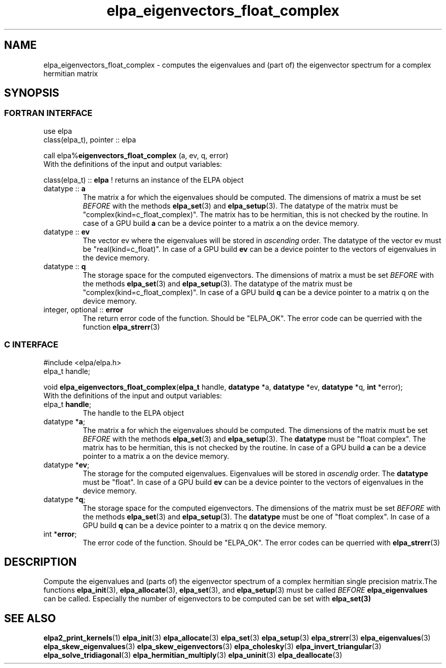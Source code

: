 .TH "elpa_eigenvectors_float_complex" 3 "Wed Sept 01 2021" "ELPA" \" -*- nroff -*-
.ad l
.nh
.SH NAME
elpa_eigenvectors_float_complex \- computes the eigenvalues and (part of) the eigenvector spectrum for a complex hermitian matrix
.br

.SH SYNOPSIS
.br
.SS FORTRAN INTERFACE
use elpa
.br
class(elpa_t), pointer :: elpa
.br

.RI  "call elpa%\fBeigenvectors_float_complex\fP (a, ev, q, error)"
.br
.RI " "
.br
.RI "With the definitions of the input and output variables:"

.br
.RI "class(elpa_t) :: \fBelpa\fP  ! returns an instance of the ELPA object"
.br
.TP
.RI "datatype :: \fBa\fP"
The matrix a for which the eigenvalues should be computed. The dimensions of matrix a must be set \fIBEFORE\fP with the methods \fBelpa_set\fP(3) and \fBelpa_setup\fP(3). The datatype of the matrix must be "complex(kind=c_float_complex)". The matrix has to be hermitian, this is not checked by the routine. In case of a GPU build \fBa\fP can be a device pointer to a matrix a on the device memory.
.TP
.RI "datatype :: \fBev\fP"
The vector ev where the eigenvalues will be stored in \fIascending\fP order. The datatype of the vector ev must be "real(kind=c_float)". In case of a GPU build \fBev\fP can be a device pointer to the vectors of eigenvalues in the device memory.
.TP
.RI "datatype :: \fBq\fP"
The storage space for the computed eigenvectors. The dimensions of matrix a must be set \fIBEFORE\fP with the methods \fBelpa_set\fP(3) and \fBelpa_setup\fP(3). The datatype of the matrix must be "complex(kind=c_float_complex)". In case of a GPU build \fBq\fP can be a device pointer to a matrix q on the device memory.
.TP
.RI "integer, optional :: \fBerror\fP"
The return error code of the function. Should be "ELPA_OK". The error code can be querried with the function \fBelpa_strerr\fP(3)

.br
.SS C INTERFACE
#include <elpa/elpa.h>
.br
elpa_t handle;

.br
.RI "void \fBelpa_eigenvectors_float_complex\fP(\fBelpa_t\fP handle, \fBdatatype\fP *a, \fBdatatype\fP *ev, \fBdatatype\fP *q, \fBint\fP *error);"
.br
.RI " "
.br
.RI "With the definitions of the input and output variables:"

.br
.TP
.RI "elpa_t \fBhandle\fP;"
The handle to the ELPA object
.TP
.RI "datatype *\fBa\fP;"
The matrix a for which the eigenvalues should be computed. The dimensions of the matrix must be set \fIBEFORE\fP with the methods \fBelpa_set\fP(3) and \fBelpa_setup\fP(3). The \fBdatatype\fP must be "float complex". The matrix has to be hermitian, this is not checked by the routine. In case of a GPU build \fBa\fP can be a device pointer to a matrix a on the device memory.
.TP
.RI "datatype *\fBev\fP;"
The storage for the computed eigenvalues. Eigenvalues will be stored in \fIascendig\fP order. The \fBdatatype\fP must be "float". In case of a GPU build \fBev\fP can be a device pointer to the vectors of eigenvalues in the device memory.
.TP
.RI "datatype *\fBq\fP;"
The storage space for the computed eigenvectors. The dimensions of the matrix must be set \fIBEFORE\fP with the methods \fBelpa_set\fP(3) and \fBelpa_setup\fP(3). The \fBdatatype\fP must be one of "float complex". In case of a GPU build \fBq\fP can be a device pointer to a matrix q on the device memory.
.TP
.RI "int *\fBerror\fP;"
The error code of the function. Should be "ELPA_OK". The error codes can be querried with \fBelpa_strerr\fP(3)

.SH DESCRIPTION
Compute the eigenvalues and (parts of) the eigenvector spectrum of a complex hermitian single precision matrix.The functions \fBelpa_init\fP(3), \fBelpa_allocate\fP(3), \fBelpa_set\fP(3), and \fBelpa_setup\fP(3) must be called \fIBEFORE\fP \fBelpa_eigenvalues\fP can be called. Especially the number of eigenvectors to be computed can be set with \fPelpa_set\fB(3)
.br
.SH "SEE ALSO"
.br
\fBelpa2_print_kernels\fP(1) \fBelpa_init\fP(3) \fBelpa_allocate\fP(3) \fBelpa_set\fP(3) \fBelpa_setup\fP(3) \fBelpa_strerr\fP(3) \fBelpa_eigenvalues\fP(3) \fBelpa_skew_eigenvalues\fP(3) \fBelpa_skew_eigenvectors\fP(3) \fBelpa_cholesky\fP(3) \fBelpa_invert_triangular\fP(3) \fBelpa_solve_tridiagonal\fP(3) \fBelpa_hermitian_multiply\fP(3) \fBelpa_uninit\fP(3) \fBelpa_deallocate\fP(3)
